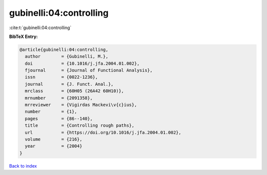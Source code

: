 gubinelli:04:controlling
========================

:cite:t:`gubinelli:04:controlling`

**BibTeX Entry:**

.. code-block:: bibtex

   @article{gubinelli:04:controlling,
     author        = {Gubinelli, M.},
     doi           = {10.1016/j.jfa.2004.01.002},
     fjournal      = {Journal of Functional Analysis},
     issn          = {0022-1236},
     journal       = {J. Funct. Anal.},
     mrclass       = {60H05 (26A42 60H10)},
     mrnumber      = {2091358},
     mrreviewer    = {Vigirdas Mackevi\v{c}ius},
     number        = {1},
     pages         = {86--140},
     title         = {Controlling rough paths},
     url           = {https://doi.org/10.1016/j.jfa.2004.01.002},
     volume        = {216},
     year          = {2004}
   }

`Back to index <../By-Cite-Keys.html>`_
